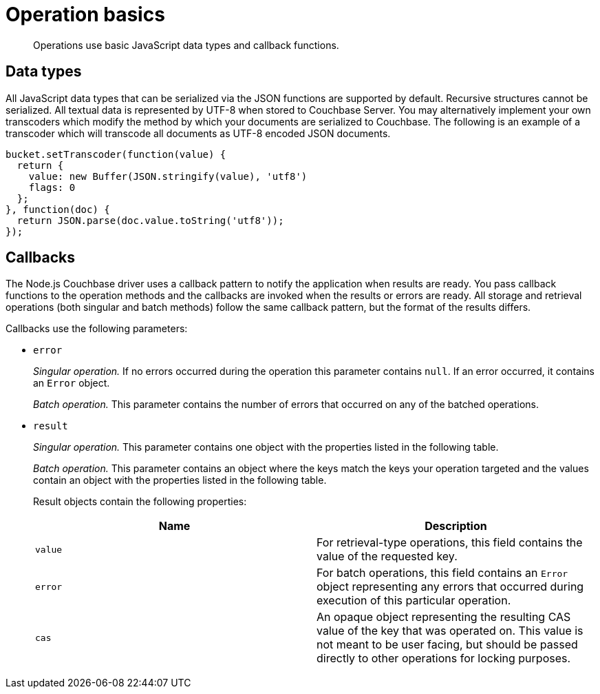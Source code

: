 = Operation basics
:page-topic-type: concept

[abstract]
Operations use basic JavaScript data types and callback functions.

== Data types

All JavaScript data types that can be serialized via the JSON functions are supported by default.
Recursive structures cannot be serialized.
All textual data is represented by UTF-8 when stored to Couchbase Server.
You may alternatively implement your own transcoders which modify the method by which your documents are serialized to Couchbase.
The following is an example of a transcoder which will transcode all documents as UTF-8 encoded JSON documents.

[source,javascript]
----
bucket.setTranscoder(function(value) {
  return {
    value: new Buffer(JSON.stringify(value), 'utf8')
    flags: 0
  };
}, function(doc) {
  return JSON.parse(doc.value.toString('utf8'));
});
----

== Callbacks

The Node.js Couchbase driver uses a callback pattern to notify the application when results are ready.
You pass callback functions to the operation methods and the callbacks are invoked when the results or errors are ready.
All storage and retrieval operations (both singular and batch methods) follow the same callback pattern, but the format of the results differs.

Callbacks use the following parameters:

* `error`
+
_Singular operation._ If no errors occurred during the operation this parameter contains `null`.
If an error occurred, it contains an `Error` object.
+
_Batch operation._ This parameter contains the number of errors that occurred on any of the batched operations.

* `result`
+
_Singular operation._ This parameter contains one object with the properties listed in the following table.
+
_Batch operation._ This parameter contains an object where the keys match the keys your operation targeted and the values contain an object with the properties listed in the following table.
+
Result objects contain the following properties:
+
|===
| Name | Description

| `value`
| For retrieval-type operations, this field contains the value of the requested key.

| `error`
| For batch operations, this field contains an `Error` object representing any errors that occurred during execution of this particular operation.

| `cas`
| An opaque object representing the resulting CAS value of the key that was operated on.
This value is not meant to be user facing, but should be passed directly to other operations for locking purposes.
|===

